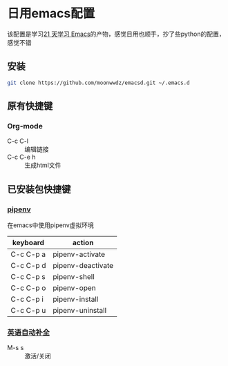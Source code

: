 #+HTML_HEAD: <link rel="stylesheet" type="text/css" href="http://moonwwdz.win/emacs-html.css" />

* 日用emacs配置

该配置是学习[[https://github.com/emacs-china/Spacemacs-rocks][21 天学习 Emacs]]的产物，感觉日用也顺手，抄了些python的配置，感觉不错

** 安装
#+BEGIN_SRC sh
  git clone https://github.com/moonwwdz/emacsd.git ~/.emacs.d
#+END_SRC

** 原有快捷键
*** Org-mode
- C-c C-l :: 编辑链接
- C-c C-e h :: 生成html文件


** 已安装包快捷键

*** [[https://github.com/pwalsh/pipenv.el][pipenv]]
在emacs中使用pipenv虚拟环境
| keyboard  | action            |
|-----------+-------------------|
| C-c C-p a | pipenv-activate   |
| C-c C-p d | pipenv-deactivate |
| C-c C-p s | pipenv-shell      |
| C-c C-p o | pipenv-open       |
| C-c C-p i | pipenv-install    |
| C-c C-p u | pipenv-uninstall  | 


*** [[https://emacs-china.org/t/topic/6322][英语自动补全]]
- M-s s :: 激活/关闭   
